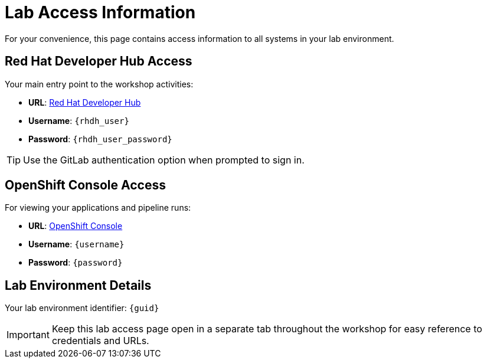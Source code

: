 = Lab Access Information

For your convenience, this page contains access information to all systems in your lab environment.

== Red Hat Developer Hub Access

Your main entry point to the workshop activities:

* **URL**: link:{rhdh_url}[Red Hat Developer Hub^]  
* **Username**: `{rhdh_user}`
* **Password**: `{rhdh_user_password}`

TIP: Use the GitLab authentication option when prompted to sign in.

== OpenShift Console Access

For viewing your applications and pipeline runs:

* **URL**: link:{openshift_url}[OpenShift Console^]
* **Username**: `{username}`  
* **Password**: `{password}`

== Lab Environment Details

Your lab environment identifier: `{guid}`

IMPORTANT: Keep this lab access page open in a separate tab throughout the workshop for easy reference to credentials and URLs.